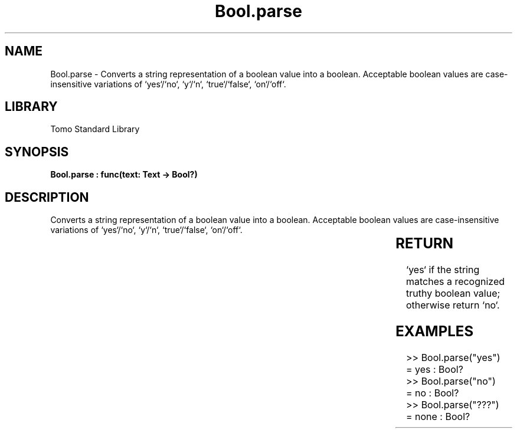 '\" t
.\" Copyright (c) 2025 Bruce Hill
.\" All rights reserved.
.\"
.TH Bool.parse 3 2025-04-19T14:30:40.359614 "Tomo man-pages"
.SH NAME
Bool.parse \- Converts a string representation of a boolean value into a boolean. Acceptable boolean values are case-insensitive variations of `yes`/`no`, `y`/`n`, `true`/`false`, `on`/`off`.

.SH LIBRARY
Tomo Standard Library
.SH SYNOPSIS
.nf
.BI "Bool.parse : func(text: Text -> Bool?)"
.fi

.SH DESCRIPTION
Converts a string representation of a boolean value into a boolean. Acceptable boolean values are case-insensitive variations of `yes`/`no`, `y`/`n`, `true`/`false`, `on`/`off`.


.TS
allbox;
lb lb lbx lb
l l l l.
Name	Type	Description	Default
text	Text	The string containing the boolean value. 	-
.TE
.SH RETURN
`yes` if the string matches a recognized truthy boolean value; otherwise return `no`.

.SH EXAMPLES
.EX
>> Bool.parse("yes")
= yes : Bool?
>> Bool.parse("no")
= no : Bool?
>> Bool.parse("???")
= none : Bool?
.EE
